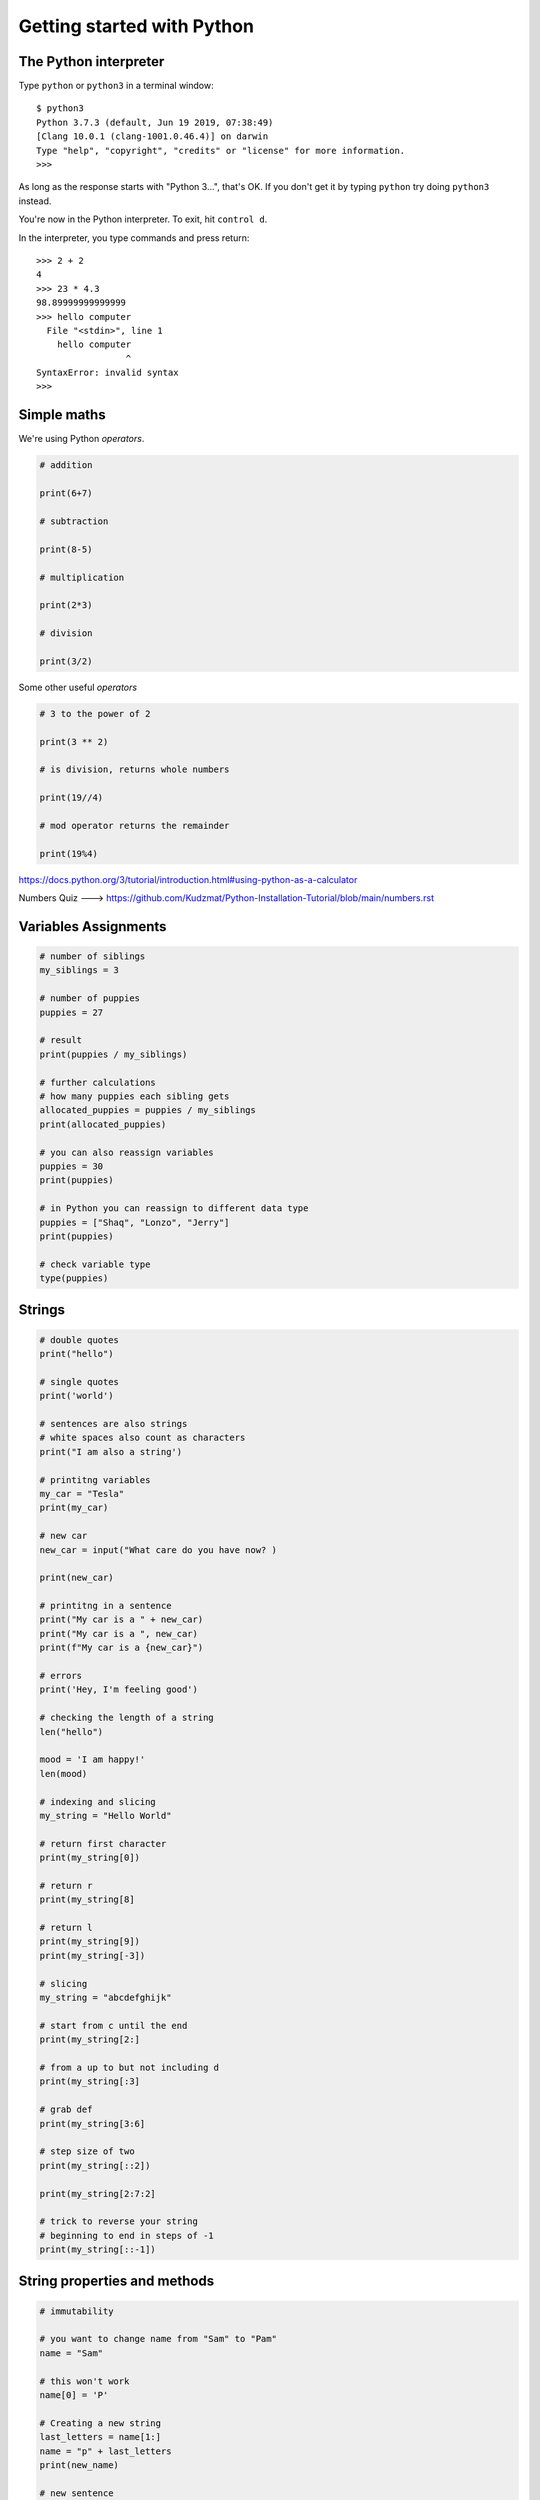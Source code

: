 Getting started with Python
===========================

The Python interpreter
----------------------

Type ``python`` or ``python3`` in a terminal window::

    $ python3
    Python 3.7.3 (default, Jun 19 2019, 07:38:49)
    [Clang 10.0.1 (clang-1001.0.46.4)] on darwin
    Type "help", "copyright", "credits" or "license" for more information.
    >>>

As long as the response starts with "Python 3...", that's OK. If you don't get it
by typing ``python`` try doing ``python3`` instead.

You're now in the Python interpreter. To exit, hit ``control d``.

In the interpreter, you type commands and press return::

    >>> 2 + 2
    4
    >>> 23 * 4.3
    98.89999999999999
    >>> hello computer
      File "<stdin>", line 1
        hello computer
                     ^
    SyntaxError: invalid syntax
    >>>


Simple maths
------------

We're using Python *operators*.

.. code-block:: python

    # addition

    print(6+7)

    # subtraction
    
    print(8-5)

    # multiplication
    
    print(2*3)

    # division
    
    print(3/2)
    

Some other useful *operators*

.. code-block:: python

    # 3 to the power of 2
    
    print(3 ** 2)
    
    # is division, returns whole numbers
    
    print(19//4) 
    
    # mod operator returns the remainder 
    
    print(19%4)
    


https://docs.python.org/3/tutorial/introduction.html#using-python-as-a-calculator

Numbers Quiz ---> https://github.com/Kudzmat/Python-Installation-Tutorial/blob/main/numbers.rst 


Variables Assignments
---------

.. code-block:: python

    # number of siblings
    my_siblings = 3

    # number of puppies
    puppies = 27

    # result
    print(puppies / my_siblings)

    # further calculations
    # how many puppies each sibling gets
    allocated_puppies = puppies / my_siblings
    print(allocated_puppies)

    # you can also reassign variables
    puppies = 30
    print(puppies)

    # in Python you can reassign to different data type
    puppies = ["Shaq", "Lonzo", "Jerry"]
    print(puppies)

    # check variable type
    type(puppies)


Strings
-------

.. code-block:: python

    # double quotes
    print("hello")

    # single quotes
    print('world')

    # sentences are also strings
    # white spaces also count as characters
    print("I am also a string')

    # printitng variables
    my_car = "Tesla"
    print(my_car)

    # new car
    new_car = input("What care do you have now? )

    print(new_car)

    # printitng in a sentence
    print("My car is a " + new_car)
    print("My car is a ", new_car)
    print(f"My car is a {new_car}")

    # errors
    print('Hey, I'm feeling good')

    # checking the length of a string
    len("hello")

    mood = 'I am happy!'
    len(mood)

    # indexing and slicing
    my_string = "Hello World"

    # return first character
    print(my_string[0])

    # return r
    print(my_string[8]

    # return l
    print(my_string[9])
    print(my_string[-3])

    # slicing
    my_string = "abcdefghijk"

    # start from c until the end
    print(my_string[2:]

    # from a up to but not including d
    print(my_string[:3]

    # grab def
    print(my_string[3:6]

    # step size of two
    print(my_string[::2])

    print(my_string[2:7:2]

    # trick to reverse your string
    # beginning to end in steps of -1
    print(my_string[::-1])


String properties and methods
------------------------------

.. code-block:: python

    # immutability

    # you want to change name from "Sam" to "Pam"
    name = "Sam"    

    # this won't work
    name[0] = 'P'

    # Creating a new string 
    last_letters = name[1:]
    name = "p" + last_letters
    print(new_name)

    # new sentence
    x = "Hello world"
    x = x + "it is beautiful outside"
    print(x)

    # make sure you don't use wrong data type
    2 + 3
    '2' + '3'

    # built-in methods
    name = "kudzayi"

    # upper case
    name.upper()

    # if you want it to change you need to reassign
    # name = name.upper()

    # lowercase
    name.lower()

    # uppercase first letter
    name.capitalize()

Strings Quiz ---> https://github.com/Kudzmat/Python-Installation-Tutorial/blob/main/strings.rst 


Lists
-------

.. code-block:: python

    # same data type
    my_list = [1,2,3]

    # various data types
    my_list = [1, "hello", 3.5, 10]

    # check length
    len(my_list)

    # indexing
    my_list[1]
    my_list[1:3]

    # concatnation 
    another_list = ["Tom", "Jerry"]
    new_list = my_list + another_list

    # lists are mutable
    new_list[0] = "Scooby"

    # adding element to end of list with built-in methods
    new_list.append("Buggs")

    # remove item at the end, it is returned
    popped_element = new_list.pop()
    print(popped_element)

    # removing at a specific index
    popped_index = new_list.pop(2)

    # sorting a list
    new_list = ['x', 'h', 'c', 'b', 'e', 'a', 'f']
    num_list = [8, 9, 1, 4, 3, 5]

    # does not create new list, sorts current list
    new_list.sort()
    num_list.sort()

    # reversing a list
    new_list.reverse()
    num_list.reverse()


http://docs.python.org/3/tutorial/introduction.html#lists

Lists quiz ---> https://github.com/Kudzmat/Python-Installation-Tutorial/blob/main/lists.rst

Dictionaries
------------

.. code-block:: python

    menu = {"hamburger": 3, "chicken": 2, "fries": "1"}
    print(menu["chicken"])

    # lists in a dictionary
    menu = {"hamburger": 3, "chicken": 2, "fries": "1", "drinks": ['wine', 'beer', 'soft drinks']}

    print(menu["drinks"])

    # stacking calls
    drinks_menu = menu["drinks"]

    # beer
    drink_type = drinks_menu[1]

    # capitalize beer
    drink_type.capitalize()

    # you can do this in one move
    menu["drinks"][0].capitalize()

    # adding new items
    menu['ribs'] = 200
    print(menu)

    # changing 
    menu['ribs'] = 5.99
    print(menu)

    # grabbing all keys
    menu.keys()

    # values
    menu.values()

    # key, value pairs
    menu.items()  # returns tuple

https://docs.python.org/3/tutorial/datastructures.html#dictionaries

Dictionaries quiz ---> https://github.com/Kudzmat/Python-Installation-Tutorial/blob/main/dictionaries.rst


Tuples
-------

.. code-block:: python

    t = (17,9,93)
    my_list = [17,9,93]
    
    type(t)
    type(my_list)
    
    # slicing & indexing
    t[0]
    t[-1]

    # count
    t = ('a', 'a', 'c')
    print(t.count('a'))

    # returns from instance 
    print(t.index('a'))

    # differences
    my_list[0] = 'New'
    # does not have the flexibility of a list
    # provides data integrity as you will not accidentally change data in large peieces of code
    t[0] = 'New' 

Tuples quiz ---> https://github.com/Kudzmat/Python-Installation-Tutorial/blob/main/tuples.rst 


Sets
------------

.. code-block:: python

    my_set = set()
    
    my_set.add(1)
    
    print(my_set)
    
    my_set.add(2)
    
    print(my_set)
    
    my_set.add(2)
    
    print(my_set)
    
    # useful to cast a list as a set
    my_list = [1,1,2,3,3,3,3,3,4,5]
    
    set(my_list)
    
    print(my_list)

Sets quiz ---> https://github.com/Kudzmat/Python-Installation-Tutorial/blob/main/sets.rst 


Booleans and Comparisons
-------------------------

.. code-block:: python

    # are they equal?
    1 == 2
    
    1 == 1
    
    a = 10
    
    b = 10
    
    a == b
    
    # are they not equal?
    1 != 2
    
    # greater and less than
    2 > 1
    
    1 < 2
    # also <= and >=


Python Statements if/elif/else
-------------------------------

.. code-block:: python

    # true statement
    if 3 > 2:
        print("It's True!")

    # using variables
    hungry = False
    if hungry:
        print("I'm STARVING!!")
    # add else
    else:
        print("I'm not hungry!!!")


    # multiple scenarios
    language = "python"

    if language == 'python':
        print("Python Rocks!!!")
    elif language == 'java':
        print("I prefer coffee")
    elif language == 'swift':
        print("Apple products are cool")
    else:
        print("I'm not familiar with this programming language")

 

For Loops
---------

.. code-block:: python

    my_list = [1,2,3,4,5,6,7,8,9,10]

    # create a for loop to iterate over item
    for num in my_list:
        print(num)

    # printing hello 10 times
    for num in my_list:
        print("hello")

    # check for even numbers by combining with control flow
    for num in my_list:
        if num % 2 == 0:
            print(num)
        else:
            print("This is an odd number")

    # get sum of all numbers
    list_sum = 0
    for num in my_list:
        list_sum = list_sum + num
        print(list_sum)
    # printing outside for loop prints final value

    # looping through strings
    my_string = "Hello World"
    for letter in my_string:
        print(letter)

    # you can also use an _
    for _ in my_string:
        print("cool")

    # tuple unpacking
    my_list = [(1,2),(3,4),(5,6),(7,8)]

    # printing a's
    for a,b in my_list:
        print(a)

    my_list = [(1,2,3),(4,5,6)]
    # printing c's
    for a,b,c in my_list:
        print(c)

    # unpacking dictionaries
    d = {'k1':1,'k2':2,'k3':3}

    # will iterate through keys by default
    for item in d:
        print(item)

    # iterate through items
    for item in d.items():
        print(item)    

    # you just want the values
    for key,value in d.items():
        print(value)

    for value in d.values():
        print(value)

While Loops
------------

.. code-block:: python

    x = 0 
    while x < 5:
        print(f"The current value of x is {x}")
        # x = x + 1
        x += 1
    else:
        print("X is not less than 5")

    # using pass
    x = [1,2,3]
    for item in x:
        # leaving empty will cause an error because Python is expecting something
        pass  # do nothing

    # continue
    my_string = "Sammy"
    for letter in my_string:
        if letter == 'a':
            continue  # go back to the top & continue the loop
        print(letter)

    # break when x = 2
    x = 5
    while x < 5:
        if x == 2:
            break
        print(x)
        x +=1



Functions
---------

.. code-block:: python

    # no need to repeat code
    def say_hello():
        print("hello")
        print("how")
        print("are")
        print("you")

    say_hello()

    # with parameters
    def say_hello(name):
        print(f"hello {name}")

    say_hello("Snoopy")

    # setting default parameter
    def say_hello(name="Adam"):
        print(f"hello {name}")

    # using return
    def add_num(num1, num2):
        return num1 + num2

    result = add_num(10,20)

    # functions with logic
    2 % 2 # remainder after division is 0 so even num
    41 % 40 # remainder after division is 1 so odd num

    def even_check(num):
        return num % 2 == 0

    even_check(20)  # True
    even_check(35)  # False

    # return true if any num in list is even
    
    def check_even_list(num_list):
        for num in num_list:
            if num % 2 == 0:
                return True  # functions end after return statement is executed
            else:
                pass # don't do anything

        return False  # if loop has completed without returning True, return False


    # return all the even numbers
    def check_even_list(num_list):

        # common to have placeholder variables at the top of function
        even_numbers = []

        for num in num_list:
            if num % 2 == 0:
                even_numbers.append(num)
            else:
                pass # don't do anything

        return even_numbers


Scripts
-------

Put all this in a file called game.py::

    import random

    # define the challenge function
    def challenge(player_choice=None):
        if player_choice is None:
            print("You have to choose something!")
        elif player_choice is random.choice([True, False]):
            print("You win!")
        else:
            print("You lose!")

    for r in range(1000):
        challenge(random.choice([True, False]))

Exit the Python interpreter (``control d``) and run the command::

    python3 game.py

This tells Python to run the script - the program - ``game.py``.

Classes
-------

Things in Python are instances of classes. Some are already defined, with their
own *methods* (methods are functions that belong to a class), such as lists and
dictionaries and so on, but you can also create your own.

::

    >>> class Animal(object):
    ...     def identify(self):
    ...         print("I am an animal")
    ...
    >>> dog = Animal()
    >>> dog.identify()
    I am an animal
    >>> cat = Animal()
    >>> cat.identify()
    I am an animal

We can make this a little more interesting::

    >>> class Animal(object):
    ...     def __init__(self, noise=None):
    ...         self.noise = noise
    ...     def identify(self):
    ...         print("I am an animal, and I go", self.noise)
    ...

    # create an Animal instance, and provide the string "woof" to its
    # initialiser
    >>> dog = Animal("woof")
    >>> dog.identify()
    I am an animal, and I go woof

    # we can modify an object's attribute once it has been created
    >>> dog.noise = "bow wow"
    >>> dog.identify()
    I am an animal, and I go bow wow
